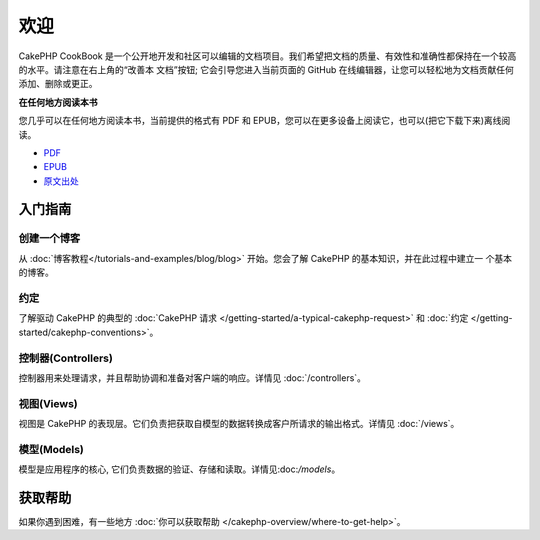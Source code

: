 .. CakePHP Cookbook documentation master file, created by
   sphinx-quickstart on Tue Jan 18 12:54:14 2011.
   You can adapt this file completely to your liking, but it should at least
   contain the root `toctree` directive.

欢迎
#######

CakePHP CookBook 是一个公开地开发和社区可以编辑的文档项目。我们希望把文档的质量、有效性和准确性都保持在一个较高的水平。请注意在右上角的“改善本
文档”按钮; 它会引导您进入当前页面的 GitHub 在线编辑器，让您可以轻松地为文档贡献任何添加、删除或更正。

.. container:: offline-download

    **在任何地方阅读本书**

    您几乎可以在任何地方阅读本书，当前提供的格式有 PDF 和 EPUB，您可以在更多设备上阅读它，也可以(把它下载下来)离线阅读。

    - `PDF <../_downloads/en/CakePHPCookbook.pdf>`_
    - `EPUB <../_downloads/zh/CakePHPCookbook.epub>`_
    - `原文出处 <http://github.com/cakephp/docs>`_

入门指南
===============

创建一个博客
------------

从 :doc:`博客教程</tutorials-and-examples/blog/blog>` 开始。您会了解 CakePHP 的基本知识，并在此过程中建立一
个基本的博客。

约定
-----------

了解驱动 CakePHP 的典型的 :doc:`CakePHP 请求 </getting-started/a-typical-cakephp-request>`
和 :doc:`约定 </getting-started/cakephp-conventions>`。

控制器(Controllers)
-------------------

控制器用来处理请求，并且帮助协调和准备对客户端的响应。详情见 :doc:`/controllers`。

视图(Views)
-----------

视图是 CakePHP 的表现层。它们负责把获取自模型的数据转换成客户所请求的输出格式。详情见 :doc:`/views`。

模型(Models)
------------

模型是应用程序的核心, 它们负责数据的验证、存储和读取。详情见:doc:`/models`。

获取帮助
============

如果你遇到困难，有一些地方 :doc:`你可以获取帮助 </cakephp-overview/where-to-get-help>`。



.. meta::
    :title lang=zh_CN: .. CakePHP Cookbook documentation master file, created by
    :keywords lang=zh_CN: doc models,documentation master,presentation layer,documentation project,quickstart,original source,sphinx,liking,cookbook,validity,conventions,validation,cakephp,accuracy,storage and retrieval,heart,blog,project hope

